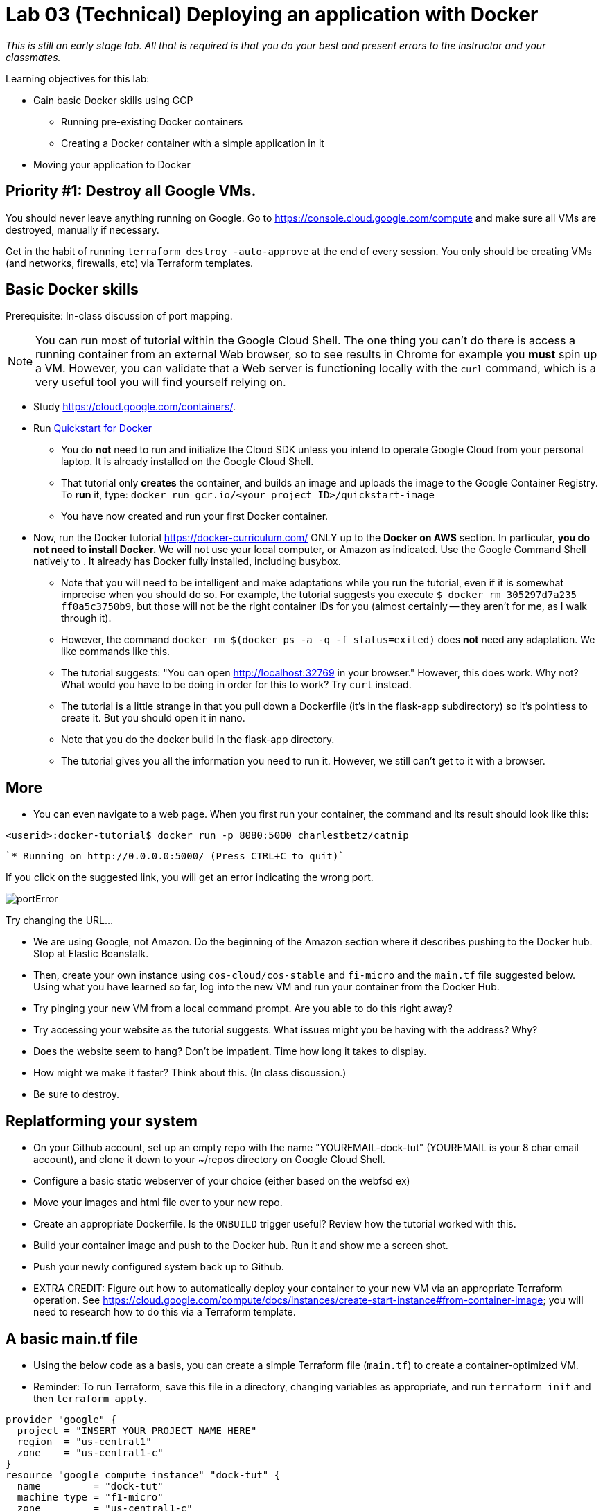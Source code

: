 :linkattrs:

= Lab 03 (Technical) Deploying an application with Docker

_This is still an early stage lab. All that is required is that you do your best and present errors to the instructor and your classmates._

Learning objectives for this lab:

* Gain basic Docker skills using GCP
** Running pre-existing Docker containers
** Creating a Docker container with a simple application in it
* Moving your application to Docker

== Priority #1: Destroy all Google VMs. 
You should never leave anything running on Google. Go to https://console.cloud.google.com/compute and make sure all VMs are destroyed, manually if necessary. 

Get in the habit of running `terraform destroy -auto-approve` at the end of every session. You only should be creating VMs (and networks, firewalls, etc) via Terraform templates. 

== Basic Docker skills

Prerequisite: In-class discussion of port mapping. 

NOTE: You can run most of tutorial within the Google Cloud Shell. The one thing you can't do there is access a running container from an external Web browser, so to see results in Chrome for example you *must* spin up a VM. However, you can validate that a Web server is functioning locally with the `curl` command, which is a very useful tool you will find yourself relying on. 

* Study https://cloud.google.com/containers/.

* Run https://cloud.google.com/cloud-build/docs/quickstart-docker[Quickstart for Docker^]
** You do *not* need to run and initialize the Cloud SDK unless you intend to operate Google Cloud from your personal laptop. It is already installed on the Google Cloud Shell. 
** That tutorial only *creates* the container, and builds an image and uploads the image to the Google Container Registry. To *run* it, type: `docker run gcr.io/<your project ID>/quickstart-image`
** You have now created and run your first Docker container. 

* Now, run the Docker tutorial https://docker-curriculum.com/  ONLY up to the *Docker on AWS* section. In particular, *you do not need to install Docker.* We will not use your local computer, or Amazon as indicated. Use the Google Command Shell natively to . It already has Docker fully installed, including busybox. 

** Note that you will need to be intelligent and make adaptations while you run the tutorial, even if it is somewhat imprecise when you should do so. For example, the tutorial suggests you execute `$ docker rm 305297d7a235 ff0a5c3750b9`, but those will not be the right container IDs for you (almost certainly -- they aren't for me, as I walk through it). 
** However, the command `docker rm $(docker ps -a -q -f status=exited)` does *not* need any adaptation. We like commands like this. 
** The tutorial suggests: "You can open http://localhost:32769 in your browser." However, this does work. Why not? What would you have to be doing in order for this to work? Try `curl` instead. 
** The tutorial is a little strange in that you pull down a Dockerfile (it's in the flask-app subdirectory) so it's pointless to create it. But you should open it in nano. 
** Note that you do the docker build in the flask-app directory.
** The tutorial gives you all the information you need to run it. However, we still can't get to it with a browser.  

== More

** You can even navigate to a web page. When you first run your container, the command and its result should look like this: 


`<userid>:docker-tutorial$ docker run -p 8080:5000 charlestbetz/catnip`

 `* Running on http://0.0.0.0:5000/ (Press CTRL+C to quit)`

If you click on the suggested link, you will get an error indicating the wrong port. 

image::portError.png[]

Try changing the URL... 

** We are using Google, not Amazon. Do the beginning of the Amazon section where it describes pushing to the Docker hub. Stop at Elastic Beanstalk.  

** Then, create your own instance using `cos-cloud/cos-stable` and `fi-micro` and the `main.tf` file suggested below. Using what you have learned so far, log into the new VM and run your container from the Docker Hub. 

** Try pinging your new VM from a local command prompt. Are you able to do this right away? 

** Try accessing your website as the tutorial suggests. What issues might you be having with the address? Why? 

** Does the website seem to hang? Don't be impatient. Time how long it takes to display. 

** How might we make it faster? Think about this. (In class discussion.)

** Be sure to destroy. 

== Replatforming your system

* On your Github account, set up an empty repo with the name "YOUREMAIL-dock-tut" (YOUREMAIL is your 8 char email account), and clone it down to your ~/repos directory on Google Cloud Shell. 

* Configure a basic static webserver of your choice (either based on the webfsd ex)

* Move your images and html file over to your new repo. 

* Create an appropriate Dockerfile. Is the `ONBUILD` trigger useful? Review how the tutorial worked with this.  

* Build your container image and push to the Docker hub. Run it and show me a screen shot. 

* Push your newly configured system back up to Github. 

* EXTRA CREDIT: Figure out how to automatically deploy your container to your new VM via an appropriate Terraform operation. See https://cloud.google.com/compute/docs/instances/create-start-instance#from-container-image; you will need to research how to do this via a Terraform template. 


== A basic main.tf file

* Using the below code as a basis, you can create a simple Terraform file (`main.tf`) to create a container-optimized VM. 
* Reminder: To run Terraform, save this file in a directory, changing variables as appropriate, and run `terraform init` and then `terraform apply`. 

....
provider "google" {
  project = "INSERT YOUR PROJECT NAME HERE"
  region  = "us-central1"
  zone    = "us-central1-c"
}
resource "google_compute_instance" "dock-tut" {
  name         = "dock-tut"
  machine_type = "f1-micro"
  zone         = "us-central1-c"
  boot_disk {
    initialize_params {
      image = "cos-cloud/cos-stable"
    }
  }
  network_interface {
    network = "default"
    access_config {
      // Ephemeral IP
    }
  }
}
resource "google_compute_firewall" "default" {
 name    = "dock-net"
 network = "default"

 allow {
    protocol = "icmp"
  }

  allow {
    protocol = "tcp"
    ports    = ["22", "80", "8080", "1000-2000"]
  }
}

  output "ip" {
     value = "${google_compute_instance.dock-tut.network_interface.0.access_config.0.nat_ip}"
  }
....


== Unused material


* Run https://cloud.google.com/community/tutorials/docker-compose-on-container-optimized-os - just that first page, do not continue with the further links at the end. 

